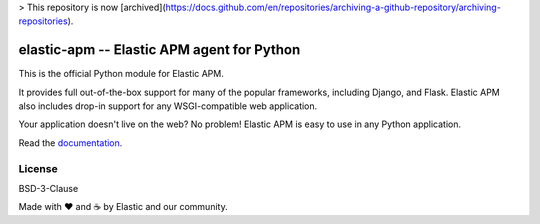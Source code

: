> This repository is now [archived](https://docs.github.com/en/repositories/archiving-a-github-repository/archiving-repositories).

elastic-apm -- Elastic APM agent for Python
===========================================

.. image:: https://api.travis-ci.org/elastic/apm-agent-python.svg?branch=master
    :target: https://travis-ci.org/elastic/apm-agent-python
    :alt: Build Status
    
.. image:: https://img.shields.io/pypi/v/elastic-apm.svg?style=flat
    :target: https://pypi.python.org/pypi/elastic-apm/
    :alt: Latest Version

.. image:: https://img.shields.io/pypi/pyversions/elastic-apm.svg?style=flat
    :target: https://pypi.python.org/pypi/elastic-apm/
    :alt: Supported Python versions


This is the official Python module for Elastic APM.

It provides full out-of-the-box support for many of the popular frameworks,
including Django, and Flask. Elastic APM also includes drop-in support for any
WSGI-compatible web application.

Your application doesn't live on the web? No problem! Elastic APM is easy to use in
any Python application.

Read the documentation_.

.. _documentation: https://www.elastic.co/guide/en/apm/agent/python/current/index.html

License
-------

BSD-3-Clause


Made with ♥️ and ☕️ by Elastic and our community.
